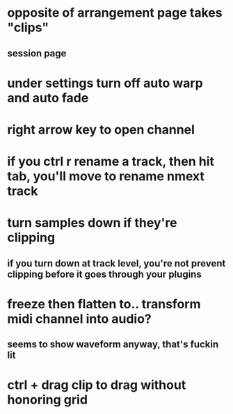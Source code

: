 * opposite of arrangement page takes "clips"
** session page
* under settings turn off auto warp and auto fade
* right arrow key to open channel
* if you ctrl r rename a track, then hit tab, you'll move to rename nmext track
* turn samples down if they're clipping
** if you turn down at track level, you're not prevent clipping before it goes through your plugins
* freeze then flatten to.. transform midi channel into audio? 
** seems to show waveform anyway, that's fuckin lit
* ctrl + drag clip to drag without honoring grid